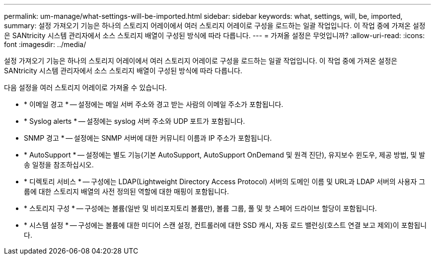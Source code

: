 ---
permalink: um-manage/what-settings-will-be-imported.html 
sidebar: sidebar 
keywords: what, settings, will, be, imported, 
summary: 설정 가져오기 기능은 하나의 스토리지 어레이에서 여러 스토리지 어레이로 구성을 로드하는 일괄 작업입니다. 이 작업 중에 가져온 설정은 SANtricity 시스템 관리자에서 소스 스토리지 배열이 구성된 방식에 따라 다릅니다. 
---
= 가져올 설정은 무엇입니까?
:allow-uri-read: 
:icons: font
:imagesdir: ../media/


[role="lead"]
설정 가져오기 기능은 하나의 스토리지 어레이에서 여러 스토리지 어레이로 구성을 로드하는 일괄 작업입니다. 이 작업 중에 가져온 설정은 SANtricity 시스템 관리자에서 소스 스토리지 배열이 구성된 방식에 따라 다릅니다.

다음 설정을 여러 스토리지 어레이로 가져올 수 있습니다.

* * 이메일 경고 * -- 설정에는 메일 서버 주소와 경고 받는 사람의 이메일 주소가 포함됩니다.
* * Syslog alerts * -- 설정에는 syslog 서버 주소와 UDP 포트가 포함됩니다.
* SNMP 경고 * -- 설정에는 SNMP 서버에 대한 커뮤니티 이름과 IP 주소가 포함됩니다.
* * AutoSupport * -- 설정에는 별도 기능(기본 AutoSupport, AutoSupport OnDemand 및 원격 진단), 유지보수 윈도우, 제공 방법, 및 발송 일정을 참조하십시오.
* * 디렉토리 서비스 * -- 구성에는 LDAP(Lightweight Directory Access Protocol) 서버의 도메인 이름 및 URL과 LDAP 서버의 사용자 그룹에 대한 스토리지 배열의 사전 정의된 역할에 대한 매핑이 포함됩니다.
* * 스토리지 구성 * -- 구성에는 볼륨(일반 및 비리포지토리 볼륨만), 볼륨 그룹, 풀 및 핫 스페어 드라이브 할당이 포함됩니다.
* * 시스템 설정 * -- 구성에는 볼륨에 대한 미디어 스캔 설정, 컨트롤러에 대한 SSD 캐시, 자동 로드 밸런싱(호스트 연결 보고 제외)이 포함됩니다.


